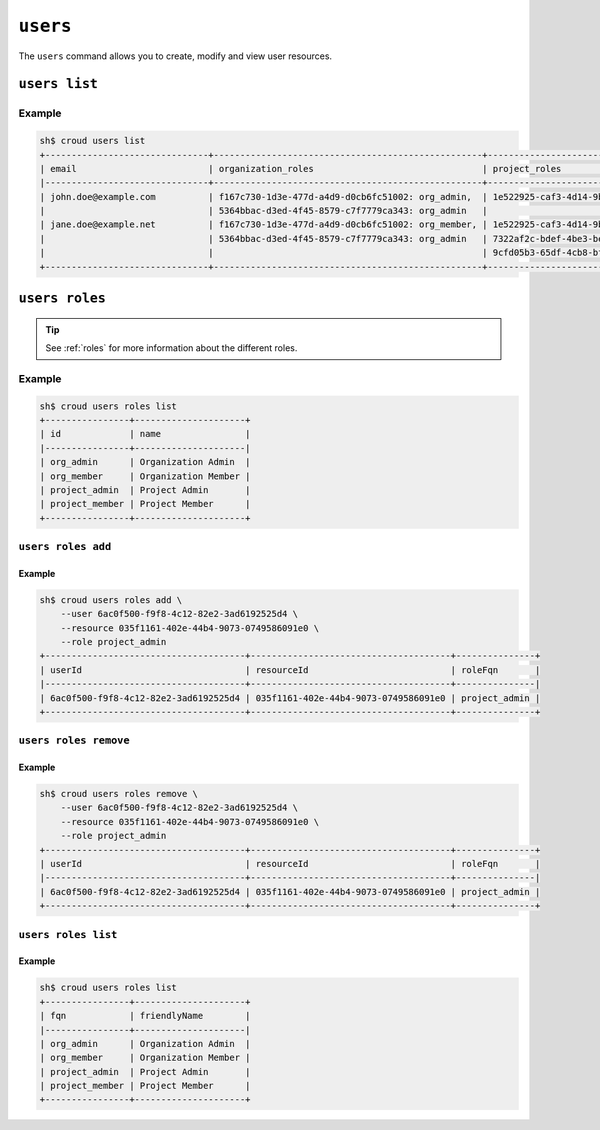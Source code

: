 =========
``users``
=========

The ``users`` command allows you to create, modify and view user resources.

.. argparse::
   :module: croud.__main__
   :func: get_parser
   :prog: croud
   :path: users
   :nosubcommands:


``users list``
==============

.. argparse::
   :module: croud.__main__
   :func: get_parser
   :prog: croud
   :path: users list

Example
-------

.. code-block:: console

   sh$ croud users list
   +-------------------------------+---------------------------------------------------+-------------------------------------------------------+--------------------------------------+----------+
   | email                         | organization_roles                                | project_roles                                         | uid                                  | username |
   |-------------------------------+---------------------------------------------------+-------------------------------------------------------+--------------------------------------+----------|
   | john.doe@example.com          | f167c730-1d3e-477d-a4d9-d0cb6fc51002: org_admin,  | 1e522925-caf3-4d14-9b1b-4d2e9535eb62: project_member  | 1b1e572c-5880-4e40-befd-aaaed87e74ee | john.doe |
   |                               | 5364bbac-d3ed-4f45-8579-c7f7779ca343: org_admin   |                                                       | 1b1e572c-5880-4e40-befd-aaaed87e74ee |          |
   | jane.doe@example.net          | f167c730-1d3e-477d-a4d9-d0cb6fc51002: org_member, | 1e522925-caf3-4d14-9b1b-4d2e9535eb62: project_admin,  | af84d62a-633f-4a7d-bab5-2cdcf5f6c6b6 | jane.doe |
   |                               | 5364bbac-d3ed-4f45-8579-c7f7779ca343: org_admin   | 7322af2c-bdef-4be3-be8d-857fcb61c16f: project_member, | af84d62a-633f-4a7d-bab5-2cdcf5f6c6b6 |          |
   |                               |                                                   | 9cfd05b3-65df-4cb8-bf90-1c192fa8904c: project_member  | af84d62a-633f-4a7d-bab5-2cdcf5f6c6b6 |          |
   +-------------------------------+---------------------------------------------------+-------------------------------------------------------+--------------------------------------+----------+


``users roles``
===============

.. argparse::
   :module: croud.__main__
   :func: get_parser
   :prog: croud
   :path: users roles
   :nosubcommands:

.. tip::

   See :ref:`roles` for more information about the different roles.

Example
-------

.. code-block:: console

   sh$ croud users roles list
   +----------------+---------------------+
   | id             | name                |
   |----------------+---------------------|
   | org_admin      | Organization Admin  |
   | org_member     | Organization Member |
   | project_admin  | Project Admin       |
   | project_member | Project Member      |
   +----------------+---------------------+


``users roles add``
-------------------

.. argparse::
   :module: croud.__main__
   :func: get_parser
   :prog: croud
   :path: users roles add

Example
.......

.. code-block:: console

   sh$ croud users roles add \
       --user 6ac0f500-f9f8-4c12-82e2-3ad6192525d4 \
       --resource 035f1161-402e-44b4-9073-0749586091e0 \
       --role project_admin
   +--------------------------------------+--------------------------------------+---------------+
   | userId                               | resourceId                           | roleFqn       |
   |--------------------------------------+--------------------------------------+---------------|
   | 6ac0f500-f9f8-4c12-82e2-3ad6192525d4 | 035f1161-402e-44b4-9073-0749586091e0 | project_admin |
   +--------------------------------------+--------------------------------------+---------------+


``users roles remove``
----------------------

.. argparse::
   :module: croud.__main__
   :func: get_parser
   :prog: croud
   :path: users roles remove

Example
.......

.. code-block:: console

   sh$ croud users roles remove \
       --user 6ac0f500-f9f8-4c12-82e2-3ad6192525d4 \
       --resource 035f1161-402e-44b4-9073-0749586091e0 \
       --role project_admin
   +--------------------------------------+--------------------------------------+---------------+
   | userId                               | resourceId                           | roleFqn       |
   |--------------------------------------+--------------------------------------+---------------|
   | 6ac0f500-f9f8-4c12-82e2-3ad6192525d4 | 035f1161-402e-44b4-9073-0749586091e0 | project_admin |
   +--------------------------------------+--------------------------------------+---------------+


``users roles list``
--------------------

.. argparse::
   :module: croud.__main__
   :func: get_parser
   :prog: croud
   :path: users roles list

Example
.......

.. code-block:: console

   sh$ croud users roles list
   +----------------+---------------------+
   | fqn            | friendlyName        |
   |----------------+---------------------|
   | org_admin      | Organization Admin  |
   | org_member     | Organization Member |
   | project_admin  | Project Admin       |
   | project_member | Project Member      |
   +----------------+---------------------+
